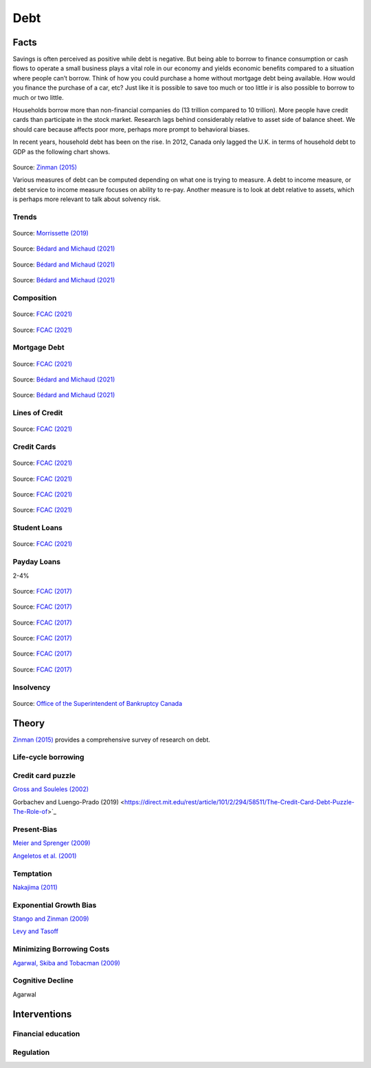 .. _Intro:

Debt
----

.. figure:: /images/debt.png 
   :scale: 50

Facts
+++++

Savings is often perceived as positive while debt is negative. But being able to borrow to finance consumption or cash flows to operate a small business plays a vital role in our economy and yields economic benefits compared to a situation where people can’t borrow. Think of how you could purchase a home without mortgage debt being available. How would you finance the purchase of a car, etc? Just like it is possible to save too much or too little ir is also possible to borrow to much or two little. 

Households borrow more than non-financial companies do (13 trillion compared to 10 trillion). More people have credit cards than participate in the stock market. Research lags behind considerably relative to asset side of balance sheet. We should care because affects poor more, perhaps more prompt to behavioral biases.  

In recent years, household debt has been on the rise. In 2012, Canada only lagged the U.K. in terms of household debt to GDP as the following chart shows. 

.. figure:: /images/ZinmanDebt.png
   :scale: 100

Source: `Zinman (2015) <https://www.annualreviews.org/doi/abs/10.1146/annurev-economics-080614-115640>`_

Various measures of debt can be computed depending on what one is trying to measure. A debt to income measure, or debt service to income measure focuses on ability to re-pay. Another measure is to look at debt relative to assets, which is perhaps more relevant to talk about solvency risk. 


Trends
~~~~~~

.. figure:: /images/debt-trends.png
   :scale: 100
   :align: center

Source: `Morrissette (2019) <https://www150.statcan.gc.ca/n1/pub/11-626-x/11-626-x2019005-eng.htm>`_

.. figure:: /images/debt-income-old.png
   :scale: 100
   :align: center

Source: `Bédard and Michaud (2021) <https://creei.ca/wp-content/uploads/2019/08/cahier_18_14_playing_fire_debt_near_retirement_canada.pdf>`_


.. figure:: /images/debt-trends-composition.png
   :scale: 100
   :align: center

Source: `Bédard and Michaud (2021) <https://creei.ca/wp-content/uploads/2019/08/cahier_18_14_playing_fire_debt_near_retirement_canada.pdf>`_


.. figure:: /images/asset-debt-trends.png
   :scale: 100
   :align: center

Source: `Bédard and Michaud (2021) <https://creei.ca/wp-content/uploads/2019/08/cahier_18_14_playing_fire_debt_near_retirement_canada.pdf>`_

Composition 
~~~~~~~~~~~

.. figure:: /images/debt-holdings.png
   :scale: 100
   :align: center

Source: `FCAC (2021) <https://www.canada.ca/content/dam/fcac-acfc/documents/programs/research-surveys-studies-reports/canadian-financial-capability-survey-2019.pdf>`_

.. figure:: /images/debt-types.png
   :scale: 100
   :align: center

Source: `FCAC (2021) <https://www.canada.ca/content/dam/fcac-acfc/documents/programs/research-surveys-studies-reports/canadian-financial-capability-survey-2019.pdf>`_

Mortgage Debt
~~~~~~~~~~~~~

.. figure:: /images/mortgage-balance.png
   :scale: 100
   :align: center

Source: `FCAC (2021) <https://www.canada.ca/content/dam/fcac-acfc/documents/programs/research-surveys-studies-reports/canadian-financial-capability-survey-2019.pdf>`_

.. figure:: /images/house-prices.png
   :scale: 100
   :align: center

Source: `Bédard and Michaud (2021) <https://creei.ca/wp-content/uploads/2019/08/cahier_18_14_playing_fire_debt_near_retirement_canada.pdf>`_

.. figure:: /images/payment-trends.png
   :scale: 100
   :align: center

Source: `Bédard and Michaud (2021) <https://creei.ca/wp-content/uploads/2019/08/cahier_18_14_playing_fire_debt_near_retirement_canada.pdf>`_

Lines of Credit
~~~~~~~~~~~~~~~

.. figure:: /images/heloc-balances.png
   :scale: 100
   :align: center

Source: `FCAC (2021) <https://www.canada.ca/content/dam/fcac-acfc/documents/programs/research-surveys-studies-reports/canadian-financial-capability-survey-2019.pdf>`_

Credit Cards
~~~~~~~~~~~~


.. figure:: /images/ccard-reasons.png
   :scale: 100
   :align: center

Source: `FCAC (2021) <https://www.canada.ca/content/dam/fcac-acfc/documents/programs/research-surveys-studies-reports/canadian-financial-capability-survey-2019.pdf>`_

.. figure:: /images/ccard-repayment.png
   :scale: 100
   :align: center

Source: `FCAC (2021) <https://www.canada.ca/content/dam/fcac-acfc/documents/programs/research-surveys-studies-reports/canadian-financial-capability-survey-2019.pdf>`_

.. figure:: /images/bill-strugle.png
   :scale: 100
   :align: center

Source: `FCAC (2021) <https://www.canada.ca/content/dam/fcac-acfc/documents/programs/research-surveys-studies-reports/canadian-financial-capability-survey-2019.pdf>`_

.. figure:: /images/ccard-budget.png
   :scale: 100
   :align: center

Source: `FCAC (2021) <https://www.canada.ca/content/dam/fcac-acfc/documents/programs/research-surveys-studies-reports/canadian-financial-capability-survey-2019.pdf>`_

Student Loans
~~~~~~~~~~~~~

.. figure:: /images/student-loans.png
   :scale: 100
   :align: center

Source: `FCAC (2021) <https://www.canada.ca/content/dam/fcac-acfc/documents/programs/research-surveys-studies-reports/canadian-financial-capability-survey-2019.pdf>`_

Payday Loans
~~~~~~~~~~~~

2-4%

.. figure:: /images/payday-age.png
   :scale: 100
   :align: center

Source: `FCAC (2017) <https://www.canada.ca/en/financial-consumer-agency/programs/research/payday-loans-market-trends.html>`_

.. figure:: /images/payday-income.png
   :scale: 100
   :align: center

Source: `FCAC (2017) <https://www.canada.ca/en/financial-consumer-agency/programs/research/payday-loans-market-trends.html>`_

.. figure:: /images/payday-cost.png
   :scale: 100
   :align: center

Source: `FCAC (2017) <https://www.canada.ca/en/financial-consumer-agency/programs/research/payday-loans-market-trends.html>`_


.. figure:: /images/payday-reasons.png
   :scale: 100
   :align: center

Source: `FCAC (2017) <https://www.canada.ca/en/financial-consumer-agency/programs/research/payday-loans-market-trends.html>`_


.. figure:: /images/payday-size.png
   :scale: 100
   :align: center

Source: `FCAC (2017) <https://www.canada.ca/en/financial-consumer-agency/programs/research/payday-loans-market-trends.html>`_


.. figure:: /images/payday-perception.png
   :scale: 100
   :align: center

Source: `FCAC (2017) <https://www.canada.ca/en/financial-consumer-agency/programs/research/payday-loans-market-trends.html>`_

Insolvency
~~~~~~~~~~

.. figure:: /images/insolvency-rates.png
   :scale: 100
   :align: center

Source: `Office of the Superintendent of Bankruptcy Canada <https://www.ic.gc.ca/eic/site/bsf-osb.nsf/eng/br03805.html>`_


Theory
++++++

`Zinman (2015) <https://www.annualreviews.org/doi/abs/10.1146/annurev-economics-080614-115640>`_ provides a comprehensive survey of research on debt. 

Life-cycle borrowing
~~~~~~~~~~~~~~~~~~~~

Credit card puzzle
~~~~~~~~~~~~~~~~~~

`Gross and Souleles (2002) <https://www.jstor.org/stable/2696485?seq=1>`_


Gorbachev and Luengo-Prado (2019) <https://direct.mit.edu/rest/article/101/2/294/58511/The-Credit-Card-Debt-Puzzle-The-Role-of>`_

Present-Bias
~~~~~~~~~~~~

`Meier and Sprenger (2009) <https://www.aeaweb.org/articles?id=10.1257/app.2.1.193>`_

`Angeletos et al. (2001) <https://www.aeaweb.org/articles?id=10.1257/jep.15.3.47>`_

Temptation
~~~~~~~~~~

`Nakajima (2011) <https://onlinelibrary.wiley.com/doi/pdf/10.3982/QE87>`_


Exponential Growth Bias
~~~~~~~~~~~~~~~~~~~~~~~

`Stango and Zinman (2009) <https://www.jstor.org/stable/27735191?seq=1>`_

`Levy and Tasoff <https://onlinelibrary.wiley.com/doi/abs/10.1111/jeea.12149>`_


Minimizing Borrowing Costs
~~~~~~~~~~~~~~~~~~~~~~~~~~

`Agarwal, Skiba and Tobacman (2009) <https://www.jstor.org/stable/25592433?seq=1>`_


Cognitive Decline
~~~~~~~~~~~~~~~~~

Agarwal 


Interventions
+++++++++++++

Financial education
~~~~~~~~~~~~~~~~~~~

Regulation
~~~~~~~~~~








 
